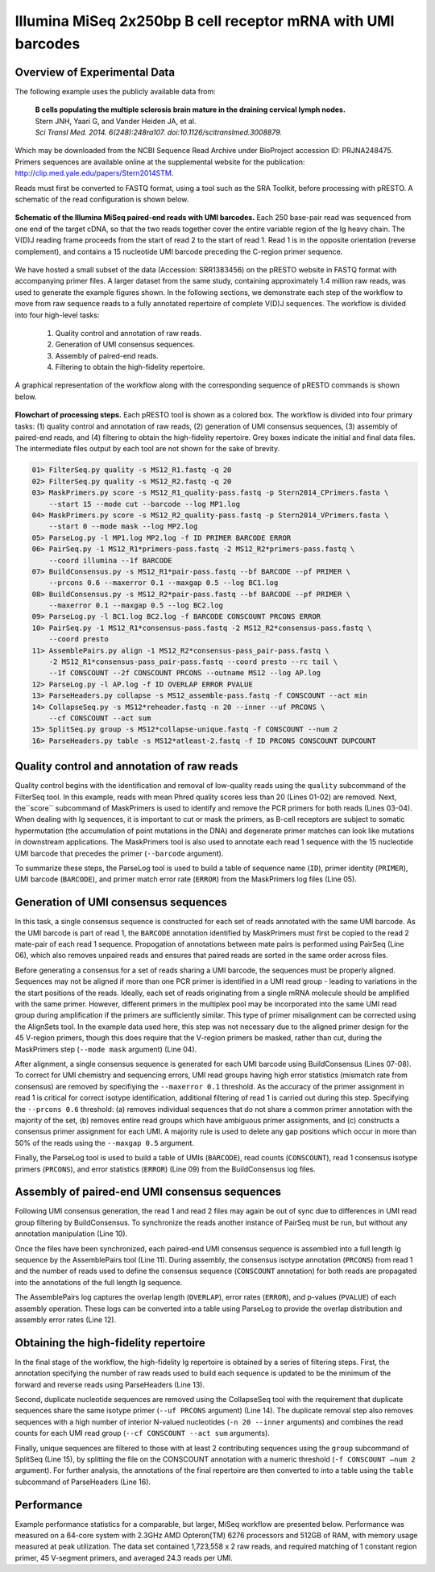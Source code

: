 Illumina MiSeq 2x250bp B cell receptor mRNA with UMI barcodes
================================================================================

Overview of Experimental Data
--------------------------------------------------------------------------------

The following example uses the publicly available data from:

    | **B cells populating the multiple sclerosis brain mature in the draining
      cervical lymph nodes.**
    | Stern JNH, Yaari G, and Vander Heiden JA, et al.
    | *Sci Transl Med. 2014. 6(248):248ra107. doi:10.1126/scitranslmed.3008879.*

Which may be downloaded from the NCBI Sequence Read Archive under
BioProject accession ID: PRJNA248475. Primers sequences are available
online at the supplemental website for the publication:
http://clip.med.yale.edu/papers/Stern2014STM.

Reads must first be converted to FASTQ format, using a tool such as the
SRA Toolkit, before processing with pRESTO. A schematic of the read
configuration is shown below.

.. figure:: figures/MiSeq_Stern2014_ReadConfiguration.svg
    :align: center

    **Schematic of the Illumina MiSeq paired-end reads with UMI barcodes.**
    Each 250 base-pair read was sequenced from one end of the target cDNA, so
    that the two reads together cover the entire variable region of the Ig
    heavy chain. The V(D)J reading frame proceeds from the start of read 2 to
    the start of read 1. Read 1 is in the opposite orientation
    (reverse complement), and contains a 15 nucleotide UMI barcode preceding
    the C-region primer sequence.

We have hosted a small subset of the data (Accession: SRR1383456) on the
pRESTO website in FASTQ format with accompanying primer files. A larger
dataset from the same study, containing approximately 1.4 million raw
reads, was used to generate the example figures shown. In the following
sections, we demonstrate each step of the workflow to move from raw
sequence reads to a fully annotated repertoire of complete V(D)J
sequences. The workflow is divided into four high-level tasks:

    1. Quality control and annotation of raw reads.
    2. Generation of UMI consensus sequences.
    3. Assembly of paired-end reads.
    4. Filtering to obtain the high-fidelity repertoire.

A graphical representation of the workflow along with the corresponding
sequence of pRESTO commands is shown below.

.. figure:: figures/MiSeq_Stern2014_Flowchart.svg
    :align: center

    **Flowchart of processing steps.**
    Each pRESTO tool is shown as a colored box. The workflow is divided into
    four primary tasks: (1) quality control and annotation of raw reads,
    (2) generation of UMI consensus sequences, (3) assembly of paired-end reads,
    and (4) filtering to obtain the high-fidelity repertoire. Grey boxes indicate
    the initial and final data files. The intermediate files output by each tool
    are not shown for the sake of brevity.

.. highlight:: bash
.. code-block:: bash

    01> FilterSeq.py quality -s MS12_R1.fastq -q 20
    02> FilterSeq.py quality -s MS12_R2.fastq -q 20
    03> MaskPrimers.py score -s MS12_R1_quality-pass.fastq -p Stern2014_CPrimers.fasta \
        --start 15 --mode cut --barcode --log MP1.log
    04> MaskPrimers.py score -s MS12_R2_quality-pass.fastq -p Stern2014_VPrimers.fasta \
        --start 0 --mode mask --log MP2.log
    05> ParseLog.py -l MP1.log MP2.log -f ID PRIMER BARCODE ERROR
    06> PairSeq.py -1 MS12_R1*primers-pass.fastq -2 MS12_R2*primers-pass.fastq \
        --coord illumina --1f BARCODE
    07> BuildConsensus.py -s MS12_R1*pair-pass.fastq --bf BARCODE --pf PRIMER \
        --prcons 0.6 --maxerror 0.1 --maxgap 0.5 --log BC1.log
    08> BuildConsensus.py -s MS12_R2*pair-pass.fastq --bf BARCODE --pf PRIMER \
        --maxerror 0.1 --maxgap 0.5 --log BC2.log
    09> ParseLog.py -l BC1.log BC2.log -f BARCODE CONSCOUNT PRCONS ERROR
    10> PairSeq.py -1 MS12_R1*consensus-pass.fastq -2 MS12_R2*consensus-pass.fastq \
        --coord presto
    11> AssemblePairs.py align -1 MS12_R2*consensus-pass_pair-pass.fastq \
        -2 MS12_R1*consensus-pass_pair-pass.fastq --coord presto --rc tail \
        --1f CONSCOUNT --2f CONSCOUNT PRCONS --outname MS12 --log AP.log
    12> ParseLog.py -l AP.log -f ID OVERLAP ERROR PVALUE
    13> ParseHeaders.py collapse -s MS12_assemble-pass.fastq -f CONSCOUNT --act min
    14> CollapseSeq.py -s MS12*reheader.fastq -n 20 --inner --uf PRCONS \
        --cf CONSCOUNT --act sum
    15> SplitSeq.py group -s MS12*collapse-unique.fastq -f CONSCOUNT --num 2
    16> ParseHeaders.py table -s MS12*atleast-2.fastq -f ID PRCONS CONSCOUNT DUPCOUNT

Quality control and annotation of raw reads
--------------------------------------------------------------------------------

Quality control begins with the identification and removal of
low-quality reads using the ``quality`` subcommand of the FilterSeq tool.
In this example, reads with mean Phred quality scores less than
20 (Lines 01-02) are removed. Next, the``score`` subcommand of MaskPrimers is
used to identify and remove the PCR primers for both reads (Lines 03-04). When
dealing with Ig sequences, it is important to cut or mask the primers,
as B-cell receptors are subject to somatic hypermutation (the
accumulation of point mutations in the DNA) and degenerate primer
matches can look like mutations in downstream applications. The
MaskPrimers tool is also used to annotate each read 1 sequence
with the 15 nucleotide UMI barcode that precedes the primer
(``--barcode`` argument).

To summarize these steps, the ParseLog tool is used to build a table of
sequence name (``ID``), primer identity (``PRIMER``), UMI barcode
(``BARCODE``), and primer match error rate (``ERROR``) from the MaskPrimers
log files (Line 05).

Generation of UMI consensus sequences
--------------------------------------------------------------------------------

In this task, a single consensus sequence is constructed for each set of
reads annotated with the same UMI barcode. As the UMI barcode is part of
read 1, the ``BARCODE`` annotation identified by MaskPrimers must
first be copied to the read 2 mate-pair of each read 1
sequence. Propogation of annotations between mate pairs is performed
using PairSeq (Line 06), which also removes
unpaired reads and ensures that paired reads are sorted in the same
order across files.

Before generating a consensus for a set of reads sharing a UMI barcode,
the sequences must be properly aligned. Sequences may not be aligned if
more than one PCR primer is identified in a UMI read group - leading to
variations in the the start positions of the reads. Ideally, each set of
reads originating from a single mRNA molecule should be amplified with
the same primer. However, different primers in the multiplex pool may be
incorporated into the same UMI read group during amplification if the
primers are sufficiently similar. This type of primer misalignment can
be corrected using the AlignSets tool. In the example data used here,
this step was not necessary due to the aligned primer design for the 45
V-region primers, though this does require that the V-region primers be
masked, rather than cut, during the MaskPrimers step (``--mode mask``
argument) (Line 04).

After alignment, a single consensus sequence is generated for each UMI
barcode using BuildConsensus (Lines 07-08). To
correct for UMI chemistry and sequencing errors, UMI read groups having
high error statistics (mismatch rate from consensus) are removed by
specifiying the ``--maxerror 0.1`` threshold. As the accuracy of the
primer assignment in read 1 is critical for correct isotype
identification, additional filtering of read 1 is carried out
during this step. Specifying the ``--prcons 0.6`` threshold: (a) removes
individual sequences that do not share a common primer annotation with
the majority of the set, (b) removes entire read groups which have
ambiguous primer assignments, and (c) constructs a consensus primer
assignment for each UMI. A majority rule is used to delete any gap
positions which occur in more than 50% of the reads using the ``--maxgap
0.5`` argument.

Finally, the ParseLog tool is used to build a table of UMIs (``BARCODE``),
read counts (``CONSCOUNT``), read 1 consensus isotype primers
(``PRCONS``), and error statistics (``ERROR``) (Line 09) from the
BuildConsensus log files.

Assembly of paired-end UMI consensus sequences
--------------------------------------------------------------------------------

Following UMI consensus generation, the read 1 and read 2 files may
again be out of sync due to differences in UMI read group filtering by
BuildConsensus. To synchronize the reads another instance of PairSeq
must be run, but without any annotation manipulation (Line 10).

Once the files have been synchronized, each paired-end UMI consensus
sequence is assembled into a full length Ig sequence by the
AssemblePairs tool (Line 11). During assembly, the consensus isotype
annotation (``PRCONS``) from read 1 and the number of reads used to define
the consensus sequence (``CONSCOUNT`` annotation) for both reads are propagated
into the annotations of the full length Ig sequence.

The AssemblePairs log captures the overlap length (``OVERLAP``), error
rates (``ERROR``), and p-values (``PVALUE``) of each assembly operation.
These logs can be converted into a table using ParseLog to provide the
overlap distribution and assembly error rates (Line 12).

Obtaining the high-fidelity repertoire
--------------------------------------------------------------------------------

In the final stage of the workflow, the high-fidelity Ig repertoire is
obtained by a series of filtering steps. First, the annotation
specifying the number of raw reads used to build each sequence is
updated to be the minimum of the forward and reverse reads using
ParseHeaders (Line 13).

Second, duplicate nucleotide sequences are removed using the CollapseSeq
tool with the requirement that duplicate sequences share the same
isotype primer (``--uf PRCONS`` argument) (Line 14). The duplicate removal
step also removes sequences with a high number of interior N-valued nucleotides
(``-n 20 --inner`` arguments) and combines the read counts for each UMI read
group (``--cf CONSCOUNT --act sum`` arguments).

Finally, unique sequences are filtered to those with at least 2
contributing sequences using the ``group`` subcommand of SplitSeq (Line 15),
by splitting the file on the CONSCOUNT annotation with a numeric threshold
(``-f CONSCOUNT –num 2`` argument). For further analysis, the annotations of
the final repertoire are then converted to into a table using the ``table``
subcommand of ParseHeaders (Line 16).

Performance
--------------------------------------------------------------------------------

Example performance statistics for a comparable, but larger, MiSeq
workflow are presented below. Performance was measured
on a 64-core system with 2.3GHz AMD Opteron(TM) 6276 processors and
512GB of RAM, with memory usage measured at peak utilization. The data
set contained 1,723,558 x 2 raw reads, and required
matching of 1 constant region primer, 45 V-segment
primers, and averaged 24.3 reads per UMI.

.. csv-table::
   :file: tables/MiSeq_Stern2014_Performance.tab
   :delim: tab
   :header-rows: 1
   :widths: 10, 40, 20, 10, 10, 10

